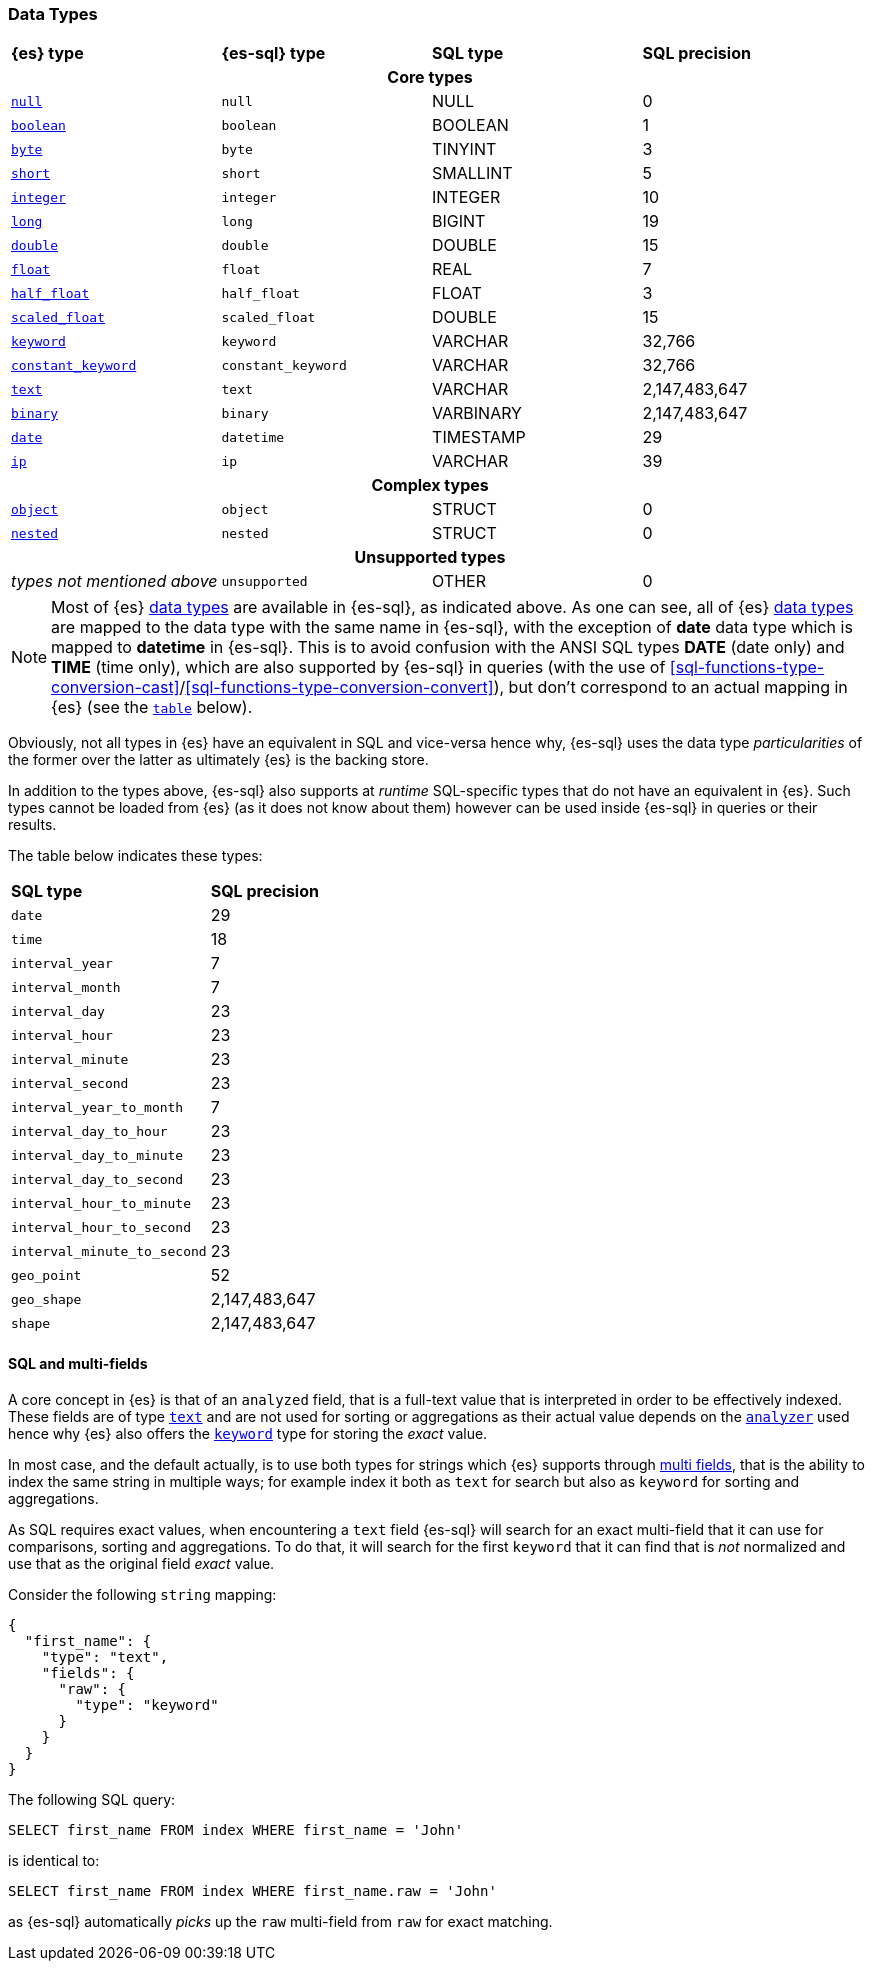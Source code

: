 [role="xpack"]
[testenv="basic"]
[[sql-data-types]]
=== Data Types

[cols="^,^m,^,^"]

|===
s|{es} type
s|{es-sql} type
s|SQL type
s|SQL precision

4+h| Core types

| <<null-value, `null`>>                   | null            | NULL        | 0
| <<boolean, `boolean`>>                   | boolean         | BOOLEAN     | 1
| <<number, `byte`>>                       | byte            | TINYINT     | 3
| <<number, `short`>>                      | short           | SMALLINT    | 5
| <<number, `integer`>>                    | integer         | INTEGER     | 10
| <<number, `long`>>                       | long            | BIGINT      | 19
| <<number, `double`>>                     | double          | DOUBLE      | 15
| <<number, `float`>>                      | float           | REAL        | 7
| <<number, `half_float`>>                 | half_float      | FLOAT       | 3
| <<number, `scaled_float`>>               | scaled_float    | DOUBLE      | 15
| <<keyword, `keyword`>>                   | keyword         | VARCHAR     | 32,766
| <<constant-keyword-field-type, `constant_keyword`>> | constant_keyword| VARCHAR     | 32,766
| <<text, `text`>>                         | text            | VARCHAR     | 2,147,483,647
| <<binary, `binary`>>                     | binary          | VARBINARY   | 2,147,483,647
| <<date, `date`>>                         | datetime        | TIMESTAMP   | 29
| <<ip, `ip`>>                             | ip              | VARCHAR     | 39

4+h| Complex types

| <<object, `object`>>        | object        | STRUCT      | 0
| <<nested, `nested`>>        | nested        | STRUCT      | 0

4+h| Unsupported types

| _types not mentioned above_ | unsupported   | OTHER       | 0

|===

[NOTE]
Most of {es} <<mapping-types, data types>> are available in {es-sql}, as indicated above.
As one can see, all of {es} <<mapping-types, data types>> are mapped to the data type with the same
name in {es-sql}, with the exception of **date** data type which is mapped to **datetime** in {es-sql}.
This is to avoid confusion with the ANSI SQL types **DATE** (date only) and **TIME** (time only), which are also
supported by {es-sql} in queries (with the use of
<<sql-functions-type-conversion-cast>>/<<sql-functions-type-conversion-convert>>), but don't correspond to an
actual mapping in {es} (see the <<es-sql-only-types, `table`>> below).

Obviously, not all types in {es} have an equivalent in SQL and vice-versa hence why, {es-sql}
uses the data type _particularities_ of the former over the latter as ultimately {es} is the backing store.

In addition to the types above, {es-sql} also supports at _runtime_ SQL-specific types that do not have an equivalent in {es}.
Such types cannot be loaded from {es} (as it does not know about them) however can be used inside {es-sql} in queries or their results.

[[es-sql-only-types]]

The table below indicates these types:

[cols="^m,^"]

|===
s|SQL type
s|SQL precision


| date                      | 29
| time                      | 18
| interval_year             | 7
| interval_month            | 7
| interval_day              | 23
| interval_hour             | 23
| interval_minute           | 23
| interval_second           | 23
| interval_year_to_month    | 7
| interval_day_to_hour      | 23
| interval_day_to_minute    | 23
| interval_day_to_second    | 23
| interval_hour_to_minute   | 23
| interval_hour_to_second   | 23
| interval_minute_to_second | 23
| geo_point                 | 52
| geo_shape                 | 2,147,483,647
| shape                     | 2,147,483,647

|===


[[sql-multi-field]]
[discrete]
==== SQL and multi-fields

A core concept in {es} is that of an `analyzed` field, that is a full-text value that is interpreted in order
to be effectively indexed. These fields are of type <<text, `text`>> and are not used for sorting or aggregations as their actual value depends on the <<analyzer, `analyzer`>> used hence why {es} also offers the <<keyword, `keyword`>> type for storing the _exact_
value.

In most case, and the default actually, is to use both types for strings which {es} supports through <<multi-fields, multi fields>>, that is the ability to index the same string in multiple ways; for example index it both as `text` for search but also as `keyword` for sorting and aggregations.

As SQL requires exact values, when encountering a `text` field {es-sql} will search for an exact multi-field that it can use for comparisons, sorting and aggregations.
To do that, it will search for the first `keyword` that it can find that is _not_ normalized and use that as the original field _exact_ value.

Consider the following `string` mapping:

[source,js]
----
{
  "first_name": {
    "type": "text",
    "fields": {
      "raw": {
        "type": "keyword"
      }
    }
  }
}
----
// NOTCONSOLE

The following SQL query:

[source, sql]
----
SELECT first_name FROM index WHERE first_name = 'John'
----

is identical to:

[source, sql]
----
SELECT first_name FROM index WHERE first_name.raw = 'John'
----

as {es-sql} automatically _picks_ up the `raw` multi-field from `raw` for exact matching.

